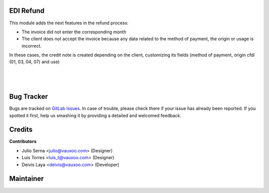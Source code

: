 EDI Refund
==========

This module adds the next features in the refund process:

* The invoice did not enter the corresponding month
* The client does not accept the invoice because any data related to 
  the method of payment, the origin or usage is incorrect.

In these cases, the credit note is created depending on the client, 
customizing its fields (method of payment, origin cfdi (01, 03, 04, 07) 
and use)

|

  .. figure:: ../l10n_mx_edi_refund/static/src/l10n_mx_edi_refund.png
     :align: center
     :width: 300pt

|

Bug Tracker
===========

Bugs are tracked on
`GitLab Issues <https://git.vauxoo.com/Vauxoo/mexico/issues>`_.
In case of trouble, please check there if your issue has already been reported.
If you spotted it first, help us smashing it by providing a detailed and
welcomed feedback.

Credits
=======

**Contributors**

* Julio Serna <julio@vauxoo.com> (Designer)
* Luis Torres <luis_t@vauxoo.com> (Designer)
* Deivis Laya <deivis@vauxoo.com> (Developer)

Maintainer
==========

.. image:: https://s3.amazonaws.com/s3.vauxoo.com/description_logo.png
   :alt: Vauxoo
   :target: https://vauxoo.com
